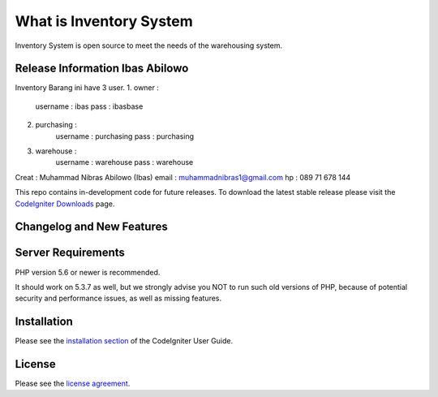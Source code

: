 ###################
What is Inventory System
###################

Inventory System is open source to meet the needs of the warehousing system.

*******************
Release Information Ibas Abilowo
*******************

Inventory Barang ini have 3 user.
1. owner : 
	username : ibas
	pass	 : ibasbase
2. purchasing :
	username : purchasing
	pass	 : purchasing
3. warehouse :
	username : warehouse
	pass	 : warehouse

Creat : Muhammad Nibras Abilowo (Ibas)
email : muhammadnibras1@gmail.com
hp    : 089 71 678 144


This repo contains in-development code for future releases. To download the
latest stable release please visit the `CodeIgniter Downloads
<https://codeigniter.com/download>`_ page.

**************************
Changelog and New Features
**************************

*******************
Server Requirements
*******************

PHP version 5.6 or newer is recommended.

It should work on 5.3.7 as well, but we strongly advise you NOT to run
such old versions of PHP, because of potential security and performance
issues, as well as missing features.

************
Installation
************

Please see the `installation section <https://codeigniter.com/user_guide/installation/index.html>`_
of the CodeIgniter User Guide.

*******
License
*******

Please see the `license
agreement <https://github.com/bcit-ci/CodeIgniter/blob/develop/user_guide_src/source/license.rst>`_.

